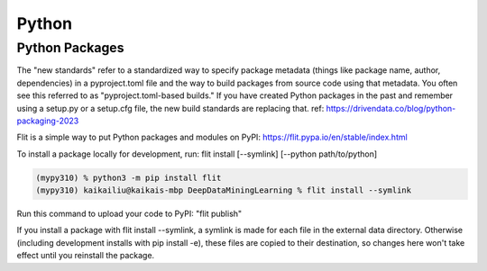 Python
====================

Python Packages
---------------

The "new standards" refer to a standardized way to specify package metadata (things like package name, author, dependencies) in a pyproject.toml file and the way to build packages from source code using that metadata. You often see this referred to as "pyproject.toml-based builds." If you have created Python packages in the past and remember using a setup.py or a setup.cfg file, the new build standards are replacing that. ref: https://drivendata.co/blog/python-packaging-2023

Flit is a simple way to put Python packages and modules on PyPI: https://flit.pypa.io/en/stable/index.html

To install a package locally for development, run: flit install [--symlink] [--python path/to/python]

.. code-block:: console

    (mypy310) % python3 -m pip install flit
    (mypy310) kaikailiu@kaikais-mbp DeepDataMiningLearning % flit install --symlink

Run this command to upload your code to PyPI: "flit publish"


If you install a package with flit install --symlink, a symlink is made for each file in the external data directory. Otherwise (including development installs with pip install -e), these files are copied to their destination, so changes here won't take effect until you reinstall the package.

